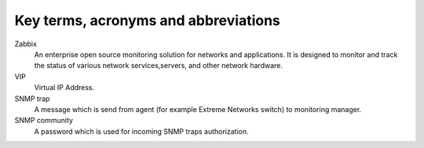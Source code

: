 =====================================
Key terms, acronyms and abbreviations
=====================================

Zabbix
    An enterprise open source monitoring solution for networks and
    applications. It is designed to monitor and track the status of various
    network services,servers, and other network hardware.

VIP
    Virtual IP Address.

SNMP trap
    A message which is send from agent (for example Extreme Networks switch) to
    monitoring manager.

SNMP community
    A password which is used for incoming SNMP traps authorization.


